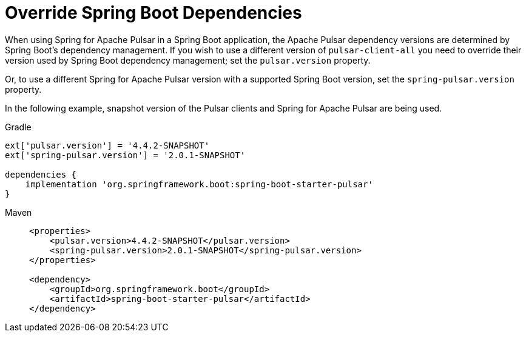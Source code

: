 [[override-boot-deps]]
= Override Spring Boot Dependencies

When using Spring for Apache Pulsar in a Spring Boot application, the Apache Pulsar dependency versions are determined by Spring Boot's dependency management.
If you wish to use a different version of `pulsar-client-all` you need to override their version used by Spring Boot dependency management; set the `pulsar.version` property.

Or, to use a different Spring for Apache Pulsar version with a supported Spring Boot version, set the `spring-pulsar.version` property.

In the following example, snapshot version of the Pulsar clients and Spring for Apache Pulsar are being used.

[source, groovy, subs="+attributes", role="secondary"]
.Gradle
----
ext['pulsar.version'] = '4.4.2-SNAPSHOT'
ext['spring-pulsar.version'] = '2.0.1-SNAPSHOT'

dependencies {
    implementation 'org.springframework.boot:spring-boot-starter-pulsar'
}
----

[tabs]
======
Maven::
+
[source, xml, subs="+attributes", role="primary"]
----
<properties>
    <pulsar.version>4.4.2-SNAPSHOT</pulsar.version>
    <spring-pulsar.version>2.0.1-SNAPSHOT</spring-pulsar.version>
</properties>

<dependency>
    <groupId>org.springframework.boot</groupId>
    <artifactId>spring-boot-starter-pulsar</artifactId>
</dependency>
----
======
